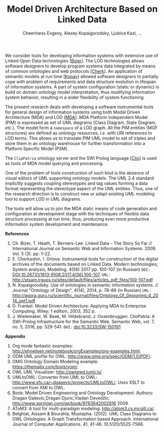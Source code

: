 #+TITLE: Model Driven Architecture Based on Linked Data
#+AUTHOR: Cheeriness Evgeny, Alexey Kopaigorodsky, Ljubica Kazi, ...
#+EMAIL: eugeneai@irnok.net, digger@istu.edu, ljubica.kazi@gmail.com, ...

We consider tools for developing information systems with extensive use of Linked Open Data technologies [[[Bizer]]].  The LOD technologies allows software designers to develop program systems data integrated by means of common ontologies and web protocols [[[Cherk]]].  An application of semantic models at run time [[[Kopay]]] allowed software designers to partially cope with problem of requirements and data structure evolution in lifespan of information systems.  A part of system configuration (static or dynamic) is build on domain ontology model interpretation, thus modifying information system behavior, resulting in a wider flexibility of system functioning.

The present research deals with developing a software instrumental tools for general design of information systems using both Model Driven Architecture (MDA) and LOD [[[MDA]]].  MDA Platform Independent Model (PIM) is expressed as set of UML diagrams (Class Diagram, State Diagram, /etc./).  The model form a ~namespace~ of a LOD graph.  All the PIM entities (MOF structures) are defined as ontology resources, /i.e./ with URI references to LOD terms.  This allows us to translate PIM UML model to set of triples and store them in an ontology warehouse for further transformation into a Platform Specific Model (PSM).

The ~ClipPatria~ ontology server and the SWI Prolog language [[[Clio]]] is used as tools of MDA model querying and processing.

One of the problem of tools construction of such kind is the absence of visual editors of UML supporting ontology models.  The UML 2.4 standard implicitly suggests coupling stereotypes and tag values forming a data format representing the stereotype aspect of the UML entities.  Thus, one of the research direction is to construct new or adapt existing UML modeling tool to support LOD in UML diagrams.

The tools will allow us to join the MDA static means of code generation and configuration at development stage with the techniques of flexible data structure processing at run time, thus, producing even more productive information system development and maintenance.


*References*
1. <<Bizer>> Ch. Bizer, T. Heath, T. Berners-Lee. Linked Data – The Story So Far // International Journal on Semantic Web and Information Systems. 2009. Vol. 5 (3). pp. 1–22.
2. <<Cherk>> E. Cherkashin, I. Orlova. Instrumental tools for construction of the digital archives of the documents based on Linked Data. Modern technologies, System analysis, Modeling. 4(56) 2017 pp. 100-107 (in Russian) =DOI:= [[DOI:10.26731/1813-9108.2017.4(56).100-107]], =URL:= [[http://stsam.irgups.ru/sites/default/files/articles_pdf_files/100-107.pdf]]
3. <<Kopay>> N. Kopaigorodsky. Use of ontologies in semantic information systems. // Journal "Ontology of Design", 4(14), 2014, p. 78--89 (in Russian) =URL:= [[http://agora.guru.ru/scientific_journal/files/Ontology_Of_Designing_4_2014_opt1.pdf]]
4. <<MDA>> D. Frankel. Model Driven Architecture: Applying MDA to Enterprise Computing. Wiley; 1 edition, 2003, 352 p.
5. <<Clio>> J. Wielemaker, W. Beek, M. Hildebrand, J. Ossenbruggen. ClioPatria: A SWI-Prolog Infrastructure for the Semantic Web. Semantic Web, vol. 7, no. 5, 2016, pp. 529-541. =DOI:= [[doi:10.3233/SW-150191]]

*Appendix*

  1. Org mode fantastic examples: [[http://ehneilsen.net/notebook/orgExamples/org-examples.html]].
  1. ODM UML profile for OWL: [[http://www.omg.org/spec/ODM/1.0/PDF/]].
  2. OMG Ontology Domain Modeling example: [[https://thematix.com/tools/vom/]].
  3. OWL UML Visualizer: [[http://owlgred.lumii.lv/]].
  4. UMLtoOWL: Converter from UML to OWL: [[http://www.sfu.ca/~dgasevic/projects/UMLtoOWL/]]. Uses XSLT to convert from XMI to OWL.
  5. Book: Model Driven Engineering and Ontology Development. Authors: Dragan Gaševic,Dragan Djuric,Vladan Devedžic: [[http://www.springer.com/gp/book/9783642002816]] 2009.
  6. AToM3: A tool for multi-paradigm modeling. [[http://atom3.cs.mcgill.ca/]].
  7. Belghiat, Aissam & Bourahla, Mustapha. (2012). UML Class Diagrams to OWL Ontologies: A Graph Transformation based Approach. International Journal of Computer Applications. 41. 41-46. 10.5120/5525-7566.
